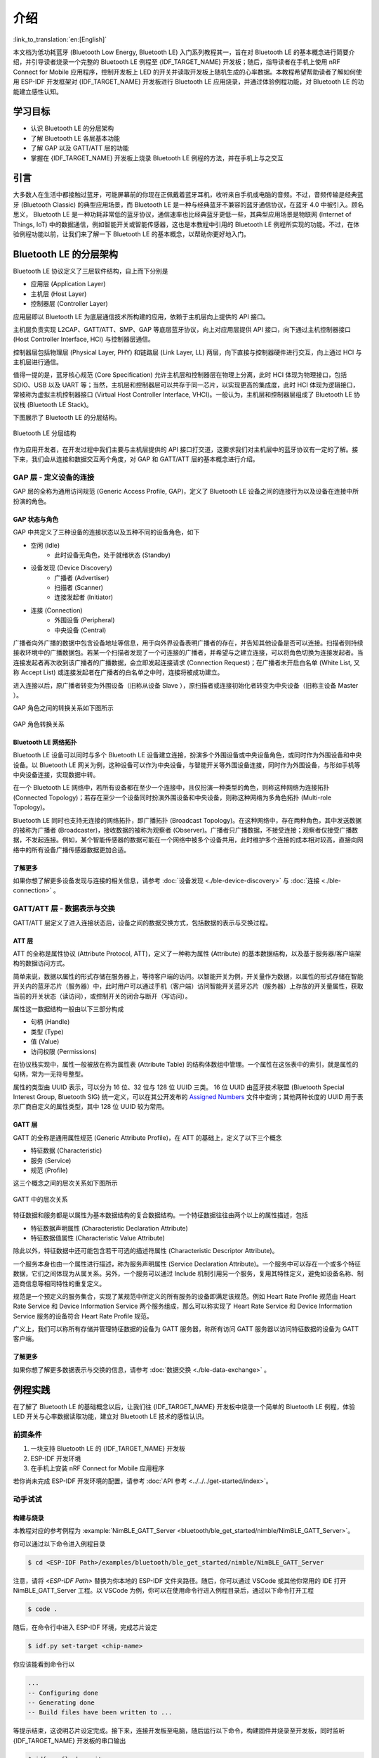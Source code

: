 介绍
===================

:link_to_translation:`en:[English]`

本文档为低功耗蓝牙 (Bluetooth Low Energy, Bluetooth LE) 入门系列教程其一，旨在对 Bluetooth LE 的基本概念进行简要介绍，并引导读者烧录一个完整的 Bluetooth LE 例程至 {IDF_TARGET_NAME} 开发板；随后，指导读者在手机上使用 nRF Connect for Mobile 应用程序，控制开发板上 LED 的开关并读取开发板上随机生成的心率数据。本教程希望帮助读者了解如何使用 ESP-IDF 开发框架对 {IDF_TARGET_NAME} 开发板进行 Bluetooth LE 应用烧录，并通过体验例程功能，对 Bluetooth LE 的功能建立感性认知。


学习目标
---------------

- 认识 Bluetooth LE 的分层架构
- 了解 Bluetooth LE 各层基本功能
- 了解 GAP 以及 GATT/ATT 层的功能
- 掌握在 {IDF_TARGET_NAME} 开发板上烧录 Bluetooth LE 例程的方法，并在手机上与之交互


引言
-----------------

大多数人在生活中都接触过蓝牙，可能屏幕前的你现在正佩戴着蓝牙耳机，收听来自手机或电脑的音频。不过，音频传输是经典蓝牙 (Bluetooth Classic) 的典型应用场景，而 Bluetooth LE 是一种与经典蓝牙不兼容的蓝牙通信协议，在蓝牙 4.0 中被引入。顾名思义， Bluetooth LE 是一种功耗非常低的蓝牙协议，通信速率也比经典蓝牙更低一些，其典型应用场景是物联网 (Internet of Things, IoT) 中的数据通信，例如智能开关或智能传感器，这也是本教程中引用的 Bluetooth LE 例程所实现的功能。不过，在体验例程功能以前，让我们来了解一下 Bluetooth LE 的基本概念，以帮助你更好地入门。


Bluetooth LE 的分层架构
-------------------------

Bluetooth LE 协议定义了三层软件结构，自上而下分别是

- 应用层 (Application Layer)
- 主机层 (Host Layer)
- 控制器层 (Controller Layer)

应用层即以 Bluetooth LE 为底层通信技术所构建的应用，依赖于主机层向上提供的 API 接口。

主机层负责实现 L2CAP、GATT/ATT、SMP、GAP 等底层蓝牙协议，向上对应用层提供 API 接口，向下通过主机控制器接口 (Host Controller Interface, HCI) 与控制器层通信。

控制器层包括物理层 (Physical Layer, PHY) 和链路层 (Link Layer, LL) 两层，向下直接与控制器硬件进行交互，向上通过 HCI 与主机层进行通信。

值得一提的是，蓝牙核心规范 (Core Specification) 允许主机层和控制器层在物理上分离，此时 HCI 体现为物理接口，包括 SDIO、USB 以及 UART 等；当然，主机层和控制器层可以共存于同一芯片，以实现更高的集成度，此时 HCI 体现为逻辑接口，常被称为虚拟主机控制器接口 (Virtual Host Controller Interface, VHCI)。一般认为，主机层和控制器层组成了 Bluetooth LE 协议栈 (Bluetooth LE Stack)。

下图展示了 Bluetooth LE 的分层结构。

.. figure:: ../../../../_static/ble/ble-architecture.png
    :align: center
    :scale: 50%
    :alt: Bluetooth LE 分层结构

    Bluetooth LE 分层结构

作为应用开发者，在开发过程中我们主要与主机层提供的 API 接口打交道，这要求我们对主机层中的蓝牙协议有一定的了解。接下来，我们会从连接和数据交互两个角度，对 GAP 和 GATT/ATT 层的基本概念进行介绍。


GAP 层 - 定义设备的连接
^^^^^^^^^^^^^^^^^^^^^^^

GAP 层的全称为通用访问规范 (Generic Access Profile, GAP)，定义了 Bluetooth LE 设备之间的连接行为以及设备在连接中所扮演的角色。


GAP 状态与角色
###################

GAP 中共定义了三种设备的连接状态以及五种不同的设备角色，如下

- 空闲 (Idle)
    - 此时设备无角色，处于就绪状态 (Standby)
- 设备发现 (Device Discovery)
    - 广播者 (Advertiser)
    - 扫描者 (Scanner)
    - 连接发起者 (Initiator)
- 连接 (Connection)
    - 外围设备 (Peripheral)
    - 中央设备 (Central)

广播者向外广播的数据中包含设备地址等信息，用于向外界设备表明广播者的存在，并告知其他设备是否可以连接。扫描者则持续接收环境中的广播数据包。若某一个扫描者发现了一个可连接的广播者，并希望与之建立连接，可以将角色切换为连接发起者。当连接发起者再次收到该广播者的广播数据，会立即发起连接请求 (Connection Request)；在广播者未开启白名单 (White List, 又称 Accept List) 或连接发起者在广播者的白名单之中时，连接将被成功建立。

进入连接以后，原广播者转变为外围设备（旧称从设备 Slave ），原扫描者或连接初始化者转变为中央设备（旧称主设备 Master ）。

GAP 角色之间的转换关系如下图所示

.. figure:: ../../../../_static/ble/ble-gap-state-diagram.png
    :align: center
    :scale: 50%
    :alt: GAP 角色转换关系

    GAP 角色转换关系


Bluetooth LE 网络拓扑
########################

Bluetooth LE 设备可以同时与多个 Bluetooth LE 设备建立连接，扮演多个外围设备或中央设备角色，或同时作为外围设备和中央设备。以 Bluetooth LE 网关为例，这种设备可以作为中央设备，与智能开关等外围设备连接，同时作为外围设备，与形如手机等中央设备连接，实现数据中转。

在一个 Bluetooth LE 网络中，若所有设备都在至少一个连接中，且仅扮演一种类型的角色，则称这种网络为连接拓扑 (Connected Topology)；若存在至少一个设备同时扮演外围设备和中央设备，则称这种网络为多角色拓扑 (Multi-role Topology)。

Bluetooth LE 同时也支持无连接的网络拓扑，即广播拓扑 (Broadcast Topology)。在这种网络中，存在两种角色，其中发送数据的被称为广播者 (Broadcaster)，接收数据的被称为观察者 (Observer)。广播者只广播数据，不接受连接；观察者仅接受广播数据，不发起连接。例如，某个智能传感器的数据可能在一个网络中被多个设备共用，此时维护多个连接的成本相对较高，直接向网络中的所有设备广播传感器数据更加合适。


了解更多
####################

如果你想了解更多设备发现与连接的相关信息，请参考 :doc:`设备发现 <./ble-device-discovery>` 与 :doc:`连接 <./ble-connection>` 。


GATT/ATT 层 - 数据表示与交换
^^^^^^^^^^^^^^^^^^^^^^^^^^^^^^^^^^

.. _gatt_att_introduction:

GATT/ATT 层定义了进入连接状态后，设备之间的数据交换方式，包括数据的表示与交换过程。


ATT 层
#############

ATT 的全称是属性协议 (Attribute Protocol, ATT)，定义了一种称为属性 (Attribute) 的基本数据结构，以及基于服务器/客户端架构的数据访问方式。

简单来说，数据以属性的形式存储在服务器上，等待客户端的访问。以智能开关为例，开关量作为数据，以属性的形式存储在智能开关内的蓝牙芯片（服务器）中，此时用户可以通过手机（客户端）访问智能开关蓝牙芯片（服务器）上存放的开关量属性，获取当前的开关状态（读访问），或控制开关的闭合与断开（写访问）。

属性这一数据结构一般由以下三部分构成

- 句柄 (Handle)
- 类型 (Type)
- 值 (Value)
- 访问权限 (Permissions)

在协议栈实现中，属性一般被放在称为属性表 (Attribute Table) 的结构体数组中管理。一个属性在这张表中的索引，就是属性的句柄，常为一无符号整型。

属性的类型由 UUID 表示，可以分为 16 位、32 位与 128 位 UUID 三类。 16 位 UUID 由蓝牙技术联盟 (Bluetooth Special Interest Group, Bluetooth SIG) 统一定义，可以在其公开发布的 `Assigned Numbers <https://www.bluetooth.com/specifications/assigned-numbers/>`__ 文件中查询；其他两种长度的 UUID 用于表示厂商自定义的属性类型，其中 128 位 UUID 较为常用。


GATT 层
#################

GATT 的全称是通用属性规范 (Generic Attribute Profile)，在 ATT 的基础上，定义了以下三个概念

- 特征数据 (Characteristic)
- 服务 (Service)
- 规范 (Profile)

这三个概念之间的层次关系如下图所示

.. figure:: ../../../../_static/ble/ble-gatt-architecture.png
    :align: center
    :scale: 30%
    :alt: GATT 中的层次关系

    GATT 中的层次关系

.. _characteristic_structure:

特征数据和服务都是以属性为基本数据结构的复合数据结构。一个特征数据往往由两个以上的属性描述，包括

- 特征数据声明属性 (Characteristic Declaration Attribute)
- 特征数据值属性 (Characteristic Value Attribute)

除此以外，特征数据中还可能包含若干可选的描述符属性 (Characteristic Descriptor Attribute)。

一个服务本身也由一个属性进行描述，称为服务声明属性 (Service Declaration Attribute)。一个服务中可以存在一个或多个特征数据，它们之间体现为从属关系。另外，一个服务可以通过 Include 机制引用另一个服务，复用其特性定义，避免如设备名称、制造商信息等相同特性的重复定义。

规范是一个预定义的服务集合，实现了某规范中所定义的所有服务的设备即满足该规范。例如 Heart Rate Profile 规范由 Heart Rate Service 和 Device Information Service 两个服务组成，那么可以称实现了 Heart Rate Service 和 Device Information Service 服务的设备符合 Heart Rate Profile 规范。

广义上，我们可以称所有存储并管理特征数据的设备为 GATT 服务器，称所有访问 GATT 服务器以访问特征数据的设备为 GATT 客户端。


了解更多
#########################

如果你想了解更多数据表示与交换的信息，请参考 :doc:`数据交换 <./ble-data-exchange>` 。


例程实践
----------------------


在了解了 Bluetooth LE 的基础概念以后，让我们往 {IDF_TARGET_NAME} 开发板中烧录一个简单的 Bluetooth LE 例程，体验 LED 开关与心率数据读取功能，建立对 Bluetooth LE 技术的感性认识。


前提条件
^^^^^^^^^^^^^^^

1. 一块支持 Bluetooth LE 的 {IDF_TARGET_NAME} 开发板
2. ESP-IDF 开发环境
3. 在手机上安装 nRF Connect for Mobile 应用程序

若你尚未完成 ESP-IDF 开发环境的配置，请参考 :doc:`API 参考 <../../../get-started/index>`。


动手试试
^^^^^^^^^^^^^^^^^^

.. _nimble_gatt_server_practice:

构建与烧录
#################


本教程对应的参考例程为 :example:`NimBLE_GATT_Server <bluetooth/ble_get_started/nimble/NimBLE_GATT_Server>`。

你可以通过以下命令进入例程目录

.. code-block:: shell

    $ cd <ESP-IDF Path>/examples/bluetooth/ble_get_started/nimble/NimBLE_GATT_Server

注意，请将 `<ESP-IDF Path>` 替换为你本地的 ESP-IDF 文件夹路径。随后，你可以通过 VSCode 或其他你常用的 IDE 打开 NimBLE_GATT_Server 工程。以 VSCode 为例，你可以在使用命令行进入例程目录后，通过以下命令打开工程

.. code-block:: shell

    $ code .

随后，在命令行中进入 ESP-IDF 环境，完成芯片设定

.. code-block:: shell

    $ idf.py set-target <chip-name>

你应该能看到命令行以

.. code-block:: shell

    ...
    -- Configuring done
    -- Generating done
    -- Build files have been written to ...

等提示结束，这说明芯片设定完成。接下来，连接开发板至电脑，随后运行以下命令，构建固件并烧录至开发板，同时监听 {IDF_TARGET_NAME} 开发板的串口输出

.. code-block:: shell

    $ idf.py flash monitor

你应该能看到命令行以

.. code-block:: shell

    ...
    main_task: Returned from app_main()
    NimBLE_GATT_Server: Heart rate updated to 70

等提示结束。并且，心率数据以 1 Hz 左右的频率在 60-80 范围内更新。


连接到开发板
#######################

现在开发板已准备就绪。接下来，打开手机上的 nRF Connect for Mobile 程序，在 SCANNER 标签页中下拉刷新，找到 NimBLE_GATT 设备，如下图所示

.. figure:: ../../../../_static/ble/ble-get-started-connect-brief.jpg
    :align: center
    :scale: 20%
    :alt: 扫描设备

    扫描设备

若设备列表较长，建议以 NimBLE 为关键字进行设备名过滤，快速找到 NimBLE_GATT 设备。

点击 NimBLE_GATT 设备条目，可以展开看到广播数据的详细信息。

.. figure:: ../../../../_static/ble/ble-get-started-connect-details.jpg
    :align: center
    :scale: 20%
    :alt: 广播数据详情

    广播数据详情

点击右侧的 CONNECT 按钮，在手机连接的同时，可以在开发板的串口输出中观察到许多与连接相关的日志信息。随后，手机上会显示 NimBLE_GATT 标签页，左上角应有 CONNECTED 状态，说明手机已成功通过 Bluetooth LE 协议连接至开发板。在 CLIENT 子页中，你应该能够看到四个 GATT 服务，如图所示

.. figure:: ../../../../_static/ble/ble-get-started-gatt-services-list.jpg
    :align: center
    :scale: 20%
    :alt: GATT 服务列表

    GATT 服务列表

前两个服务是 GAP 服务和 GATT 服务，这两个服务是 Bluetooth LE 应用中的基础服务。后两个服务是 Bluetooth SIG 定义的 Heart Rate Service 服务和 Automation IO Service 服务，分别提供心率数据读取和 LED 控制功能。

在服务名的下方，对应有各个服务的 UUID 以及服务主次标识。如 Heart Rate Service 服务的 UUID 为 `0x180D`，是一个主服务 (Primary Service)。需要注意的是，服务的名称是通过 UUID 解析得到的。以 nRF Connect for Mobile 为例，在实现 GATT 客户端时，开发者会将 Bluetooth SIG 定义的服务，以及开发商 Nordic Semiconductor 自定义的服务预先写入数据库中，然后根据 GATT 服务的 UUID 进行服务信息解析。所以，假如某一服务的 UUID 不在数据库中，那么该服务的服务信息就无法被解析，服务名称将会显示为未知服务 (Unknown Service)。


把灯点亮！
##################

下面体验一下本例程的功能。首先，点击 Automation IO Service 服务，可以看到该服务下有一个 LED 特征数据。

.. figure:: ../../../../_static/ble/ble-get-started-automation-io-service-details.jpg
    :align: center
    :scale: 20%
    :alt: Automation IO Service

    Automation IO Service

如图，该 LED 特征数据的 UUID 为 128 位的厂商自定义 UUID 。实际上，这是 Nordic Semiconductor 自定义的 LED 特征数据，在 nRF Connect for Mobile 上有专门的控制页面适配。点击右侧的上传按钮，可以对该特征数据进行写访问，如下图所示。

.. figure:: ../../../../_static/ble/ble-get-started-led-write.jpg
    :align: center
    :scale: 20%
    :alt: 对 LED 特征数据进行写访问

    对 LED 特征数据进行写访问

选择 ON 选项，然后发送，你应该能看到开发板上的 LED 被点亮了。选择 OFF 选项，然后发送，你应该能观察到开发板上的 LED 又熄灭了。

若你的开发板上没有电源指示灯以外的 LED ，你应该能在日志输出中观察到对应的状态指示。


接收心率数据
#######################

接下来，点击 Heart Rate Service 服务，可以看到该服务下有一个 Heart Rate Measurement 特征数据。

.. figure:: ../../../../_static/ble/ble-get-started-heart-rate-service-details.jpg
    :align: center
    :scale: 20%
    :alt: Heart Rate Service

    Heart Rate Service

Heart Rate Measurement 特征数据的 UUID 是 `0x2A37`，这是一个 Bluetooth SIG 定义的特征数据。点击右侧的下载按钮，对心率特征数据进行读访问，应该能够看到特征数据栏中的 `Value` 条目后出现了最新的心率测量数据，如图

.. figure:: ../../../../_static/ble/ble-get-started-heart-rate-read.jpg
    :align: center
    :scale: 20%
    :alt: 对心率特征数据进行读访问

    对心率特征数据进行读访问

在应用中，心率数据最好能够在测量值更新时，马上同步到 GATT 客户端。为此，我们可以点击最右侧的订阅按钮，要求心率特征数据进行指示操作，此时应该能够看到心率测量数据不断更新，如图

.. figure:: ../../../../_static/ble/ble-get-started-heart-rate-indicate.jpg
    :align: center
    :scale: 20%
    :alt: 订阅心率特征数据

    订阅心率特征数据

你可能注意到了，心率特征数据下有一个名为 *Client Characteristic Configuration* 的描述符 (Characteristic Descriptor)，常简称为 CCCD ，其 UUID 为 `0x2902`。在点击订阅按钮时，这个描述符的值发生了变化，提示特征数据的指示已启用 (Indications enabled)。的确，这个描述符就是用来指示特征数据的指示或通知状态的；当我们取消订阅时，这个描述符的值将变为，特征数据的指示和通知已禁用 (Notifications and indications disabled)。


总结
---------

通过本教程，你了解了 Bluetooth LE 的分层架构、Bluetooth LE 协议栈中主机层和控制器层的基本功能以及 GAP 层与 GATT/ATT 层的作用。随后，通过 NimBLE_GATT_Server 例程，你掌握了如何使用 ESP-IDF 开发框架进行 Bluetooth LE 应用的构建与烧录，能够在手机上使用 nRF Connect for Mobile 调试程序，远程控制开发板上 LED 的点亮与熄灭，以及接收随机生成的心率数据。你已经迈出了走向 Bluetooth LE 开发者的第一步，恭喜！
